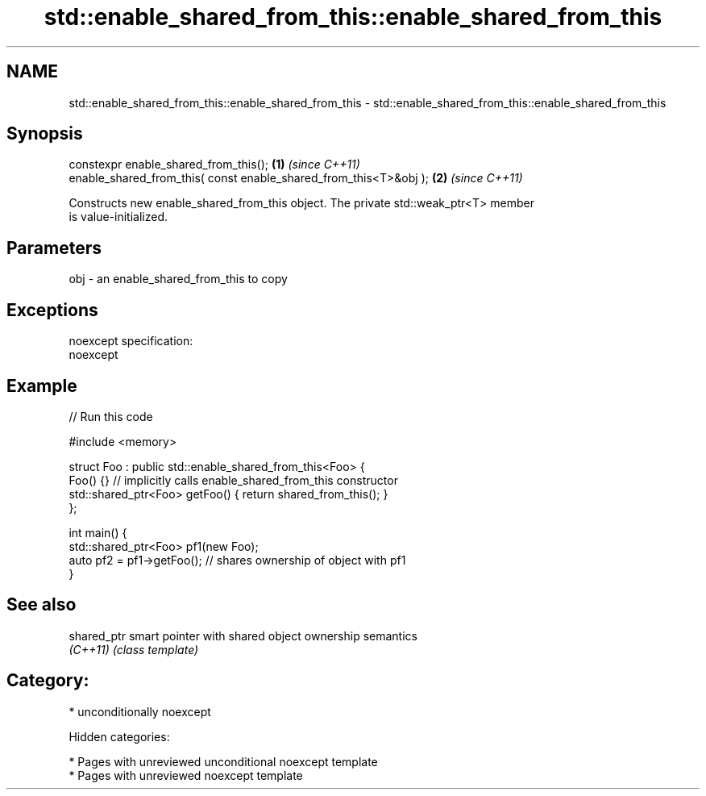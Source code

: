 .TH std::enable_shared_from_this::enable_shared_from_this 3 "2018.03.28" "http://cppreference.com" "C++ Standard Libary"
.SH NAME
std::enable_shared_from_this::enable_shared_from_this \- std::enable_shared_from_this::enable_shared_from_this

.SH Synopsis
   constexpr enable_shared_from_this();                             \fB(1)\fP \fI(since C++11)\fP
   enable_shared_from_this( const enable_shared_from_this<T>&obj ); \fB(2)\fP \fI(since C++11)\fP

   Constructs new enable_shared_from_this object. The private std::weak_ptr<T> member
   is value-initialized.

.SH Parameters

   obj - an enable_shared_from_this to copy

.SH Exceptions

   noexcept specification:
   noexcept

.SH Example

   
// Run this code

 #include <memory>

 struct Foo : public std::enable_shared_from_this<Foo> {
     Foo() {}  // implicitly calls enable_shared_from_this constructor
     std::shared_ptr<Foo> getFoo() { return shared_from_this(); }
 };

 int main() {
     std::shared_ptr<Foo> pf1(new Foo);
     auto pf2 = pf1->getFoo();  // shares ownership of object with pf1
 }

.SH See also

   shared_ptr smart pointer with shared object ownership semantics
   \fI(C++11)\fP    \fI(class template)\fP

.SH Category:

     * unconditionally noexcept

   Hidden categories:

     * Pages with unreviewed unconditional noexcept template
     * Pages with unreviewed noexcept template
